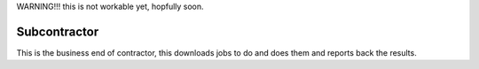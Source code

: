 WARNING!!! this is not workable yet, hopfully soon.


Subcontractor
=============


This is the business end of contractor, this downloads
jobs to do and does them and reports back the results.


